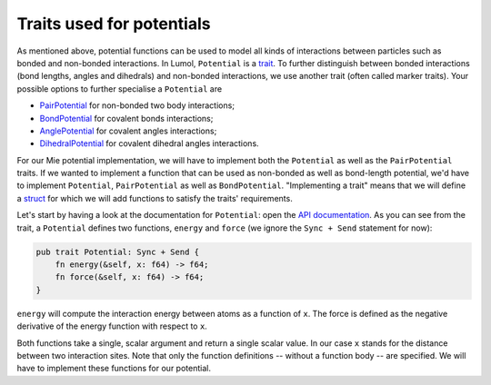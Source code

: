 Traits used for potentials
--------------------------

As mentioned above, potential functions can be used to model all kinds of
interactions between particles such as bonded and non-bonded interactions. In
Lumol, ``Potential`` is a `trait <trait_>`_.  To further distinguish between
bonded interactions (bond lengths, angles and dihedrals) and non-bonded
interactions, we use another trait (often called marker traits). Your possible
options to further specialise a ``Potential`` are

-  `PairPotential`_ for non-bonded two body interactions;
-  `BondPotential`_ for covalent bonds interactions;
-  `AnglePotential`_ for covalent angles interactions;
-  `DihedralPotential`_ for covalent dihedral angles interactions.

.. _Potential: http://lumol.org/lumol/latest/lumol_core/energy/trait.Potential.html
.. _PairPotential: http://lumol.org/lumol/latest/lumol_core/energy/trait.PairPotential.html
.. _BondPotential: http://lumol.org/lumol/latest/lumol_core/energy/trait.BondPotential.html
.. _AnglePotential: http://lumol.org/lumol/latest/lumol_core/energy/trait.AnglePotential.html
.. _DihedralPotential: http://lumol.org/lumol/latest/lumol_core/energy/trait.DihedralPotential.html

For our Mie potential implementation, we will have to implement both the
``Potential`` as well as the ``PairPotential`` traits. If we wanted to implement
a function that can be used as non-bonded as well as bond-length potential, we'd
have to implement ``Potential``, ``PairPotential`` as well as ``BondPotential``.
"Implementing a trait" means that we will define a `struct`_ for which we will
add functions to satisfy the traits' requirements.

Let's start by having a look at the documentation for ``Potential``: open the
`API documentation  <Potential_>`_. As you can see from the trait, a
``Potential`` defines two functions, ``energy`` and ``force`` (we ignore the
``Sync + Send`` statement for now):

.. code:: rust

    pub trait Potential: Sync + Send {
        fn energy(&self, x: f64) -> f64;
        fn force(&self, x: f64) -> f64;
    }

``energy`` will compute the interaction energy between atoms as a function of
``x``. The force is defined as the negative derivative of the energy function
with respect to ``x``.

Both functions take a single, scalar argument and return a single scalar value.
In our case ``x`` stands for the distance between two interaction sites. Note
that only the function definitions -- without a function body -- are specified.
We will have to implement these functions for our potential.

.. _struct: https://doc.rust-lang.org/book/second-edition/ch05-00-structs.html
.. _trait: https://doc.rust-lang.org/book/second-edition/ch10-02-traits.html
